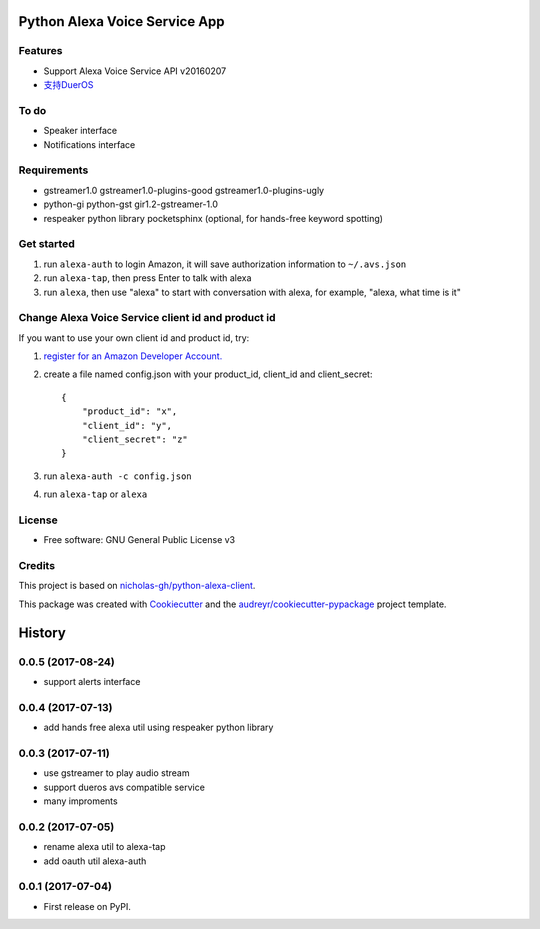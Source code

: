 ==============================
Python Alexa Voice Service App
==============================

.. image:: https://img.shields.io/pypi/v/avs.svg
        :target: https://pypi.python.org/pypi/avs

.. image:: https://img.shields.io/travis/respeaker/avs.svg
        :target: https://travis-ci.org/respeaker/avs


Features
--------

* Support Alexa Voice Service API v20160207
* `支持DuerOS <https://github.com/respeaker/avs/wiki/%E4%BD%BF%E7%94%A8DuerOS%E7%9A%84AVS%E5%85%BC%E5%AE%B9%E6%9C%8D%E5%8A%A1>`_


To do
-----

* Speaker interface
* Notifications interface

Requirements
-------------

* gstreamer1.0 gstreamer1.0-plugins-good gstreamer1.0-plugins-ugly
* python-gi python-gst gir1.2-gstreamer-1.0
* respeaker python library pocketsphinx (optional, for hands-free keyword spotting)


Get started
------------

1. run ``alexa-auth`` to login Amazon, it will save authorization information to ``~/.avs.json``
2. run ``alexa-tap``, then press Enter to talk with alexa
3. run ``alexa``, then use "alexa" to start with conversation with alexa, for example, "alexa, what time is it"


Change Alexa Voice Service client id and product id
----------------------------------------------------

If you want to use your own  client id and product id, try:

1. `register for an Amazon Developer Account. <https://github.com/alexa/alexa-avs-raspberry-pi#61---register-your-product-and-create-a-security-profile>`_

2. create a file named config.json with your product_id, client_id and client_secret::

    {
        "product_id": "x",
        "client_id": "y",
        "client_secret": "z"
    }

3. run ``alexa-auth -c config.json``

4. run ``alexa-tap`` or ``alexa``

License
-------
* Free software: GNU General Public License v3


Credits
-------

This project is based on `nicholas-gh/python-alexa-client`_.

This package was created with Cookiecutter_ and the `audreyr/cookiecutter-pypackage`_ project template.

.. _`nicholas-gh/python-alexa-client`: https://github.com/nicholas-gh/python-alexa-client
.. _Cookiecutter: https://github.com/audreyr/cookiecutter
.. _`audreyr/cookiecutter-pypackage`: https://github.com/audreyr/cookiecutter-pypackage



=======
History
=======

0.0.5 (2017-08-24)
------------------

* support alerts interface

0.0.4 (2017-07-13)
------------------

* add hands free alexa util using respeaker python library

0.0.3 (2017-07-11)
------------------

* use gstreamer to play audio stream
* support dueros avs compatible service
* many improments

0.0.2 (2017-07-05)
------------------

* rename alexa util to alexa-tap
* add oauth util alexa-auth

0.0.1 (2017-07-04)
------------------

* First release on PyPI.


